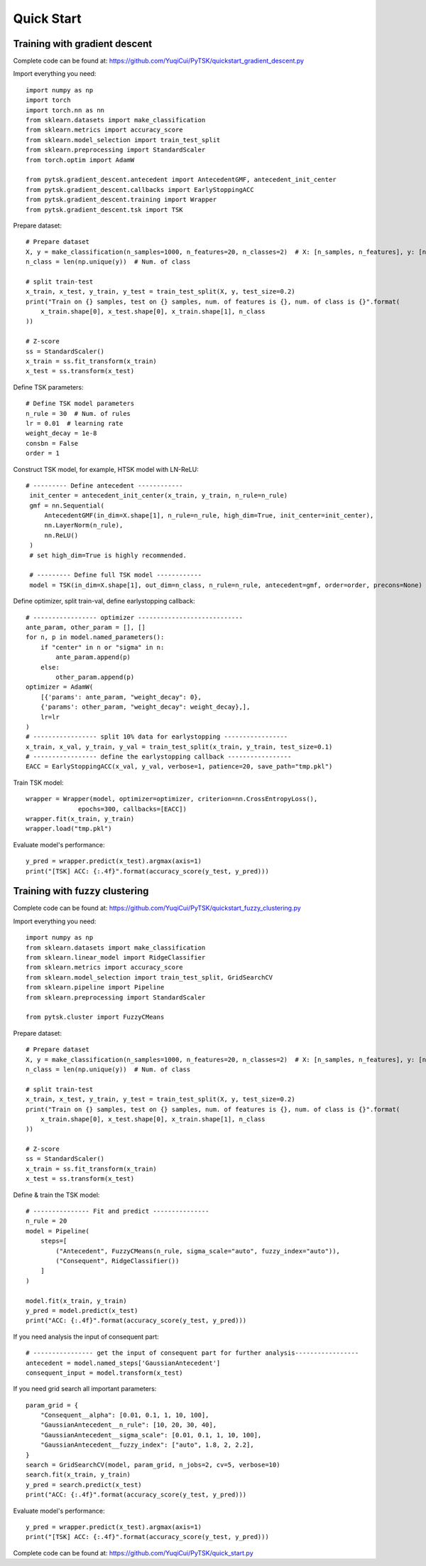 Quick Start
=================================

Training with gradient descent
##############################

Complete code can be found at: https://github.com/YuqiCui/PyTSK/quickstart_gradient_descent.py

Import everything you need::

    import numpy as np
    import torch
    import torch.nn as nn
    from sklearn.datasets import make_classification
    from sklearn.metrics import accuracy_score
    from sklearn.model_selection import train_test_split
    from sklearn.preprocessing import StandardScaler
    from torch.optim import AdamW

    from pytsk.gradient_descent.antecedent import AntecedentGMF, antecedent_init_center
    from pytsk.gradient_descent.callbacks import EarlyStoppingACC
    from pytsk.gradient_descent.training import Wrapper
    from pytsk.gradient_descent.tsk import TSK

Prepare dataset::

    # Prepare dataset
    X, y = make_classification(n_samples=1000, n_features=20, n_classes=2)  # X: [n_samples, n_features], y: [n_samples, 1]
    n_class = len(np.unique(y))  # Num. of class

    # split train-test
    x_train, x_test, y_train, y_test = train_test_split(X, y, test_size=0.2)
    print("Train on {} samples, test on {} samples, num. of features is {}, num. of class is {}".format(
        x_train.shape[0], x_test.shape[0], x_train.shape[1], n_class
    ))

    # Z-score
    ss = StandardScaler()
    x_train = ss.fit_transform(x_train)
    x_test = ss.transform(x_test)

Define TSK parameters::

    # Define TSK model parameters
    n_rule = 30  # Num. of rules
    lr = 0.01  # learning rate
    weight_decay = 1e-8
    consbn = False
    order = 1

Construct TSK model, for example, HTSK model with LN-ReLU::

   # --------- Define antecedent ------------
    init_center = antecedent_init_center(x_train, y_train, n_rule=n_rule)
    gmf = nn.Sequential(
        AntecedentGMF(in_dim=X.shape[1], n_rule=n_rule, high_dim=True, init_center=init_center),
        nn.LayerNorm(n_rule),
        nn.ReLU()
    )
    # set high_dim=True is highly recommended.

    # --------- Define full TSK model ------------
    model = TSK(in_dim=X.shape[1], out_dim=n_class, n_rule=n_rule, antecedent=gmf, order=order, precons=None)

Define optimizer, split train-val, define earlystopping callback::

    # ----------------- optimizer ----------------------------
    ante_param, other_param = [], []
    for n, p in model.named_parameters():
        if "center" in n or "sigma" in n:
            ante_param.append(p)
        else:
            other_param.append(p)
    optimizer = AdamW(
        [{'params': ante_param, "weight_decay": 0},
        {'params': other_param, "weight_decay": weight_decay},],
        lr=lr
    )
    # ----------------- split 10% data for earlystopping -----------------
    x_train, x_val, y_train, y_val = train_test_split(x_train, y_train, test_size=0.1)
    # ----------------- define the earlystopping callback -----------------
    EACC = EarlyStoppingACC(x_val, y_val, verbose=1, patience=20, save_path="tmp.pkl")

Train TSK model::

    wrapper = Wrapper(model, optimizer=optimizer, criterion=nn.CrossEntropyLoss(),
                  epochs=300, callbacks=[EACC])
    wrapper.fit(x_train, y_train)
    wrapper.load("tmp.pkl")

Evaluate model's performance::

    y_pred = wrapper.predict(x_test).argmax(axis=1)
    print("[TSK] ACC: {:.4f}".format(accuracy_score(y_test, y_pred)))


Training with fuzzy clustering
###############################

Complete code can be found at: https://github.com/YuqiCui/PyTSK/quickstart_fuzzy_clustering.py

Import everything you need::

    import numpy as np
    from sklearn.datasets import make_classification
    from sklearn.linear_model import RidgeClassifier
    from sklearn.metrics import accuracy_score
    from sklearn.model_selection import train_test_split, GridSearchCV
    from sklearn.pipeline import Pipeline
    from sklearn.preprocessing import StandardScaler

    from pytsk.cluster import FuzzyCMeans

Prepare dataset::

    # Prepare dataset
    X, y = make_classification(n_samples=1000, n_features=20, n_classes=2)  # X: [n_samples, n_features], y: [n_samples, 1]
    n_class = len(np.unique(y))  # Num. of class

    # split train-test
    x_train, x_test, y_train, y_test = train_test_split(X, y, test_size=0.2)
    print("Train on {} samples, test on {} samples, num. of features is {}, num. of class is {}".format(
        x_train.shape[0], x_test.shape[0], x_train.shape[1], n_class
    ))

    # Z-score
    ss = StandardScaler()
    x_train = ss.fit_transform(x_train)
    x_test = ss.transform(x_test)

Define & train the TSK model::

    # --------------- Fit and predict ---------------
    n_rule = 20
    model = Pipeline(
        steps=[
            ("Antecedent", FuzzyCMeans(n_rule, sigma_scale="auto", fuzzy_index="auto")),
            ("Consequent", RidgeClassifier())
        ]
    )

    model.fit(x_train, y_train)
    y_pred = model.predict(x_test)
    print("ACC: {:.4f}".format(accuracy_score(y_test, y_pred)))

If you need analysis the input of consequent part::

    # ---------------- get the input of consequent part for further analysis-----------------
    antecedent = model.named_steps['GaussianAntecedent']
    consequent_input = model.transform(x_test)

If you need grid search all important parameters::

    param_grid = {
        "Consequent__alpha": [0.01, 0.1, 1, 10, 100],
        "GaussianAntecedent__n_rule": [10, 20, 30, 40],
        "GaussianAntecedent__sigma_scale": [0.01, 0.1, 1, 10, 100],
        "GaussianAntecedent__fuzzy_index": ["auto", 1.8, 2, 2.2],
    }
    search = GridSearchCV(model, param_grid, n_jobs=2, cv=5, verbose=10)
    search.fit(x_train, y_train)
    y_pred = search.predict(x_test)
    print("ACC: {:.4f}".format(accuracy_score(y_test, y_pred)))

Evaluate model's performance::

    y_pred = wrapper.predict(x_test).argmax(axis=1)
    print("[TSK] ACC: {:.4f}".format(accuracy_score(y_test, y_pred)))

Complete code can be found at: https://github.com/YuqiCui/PyTSK/quick_start.py
